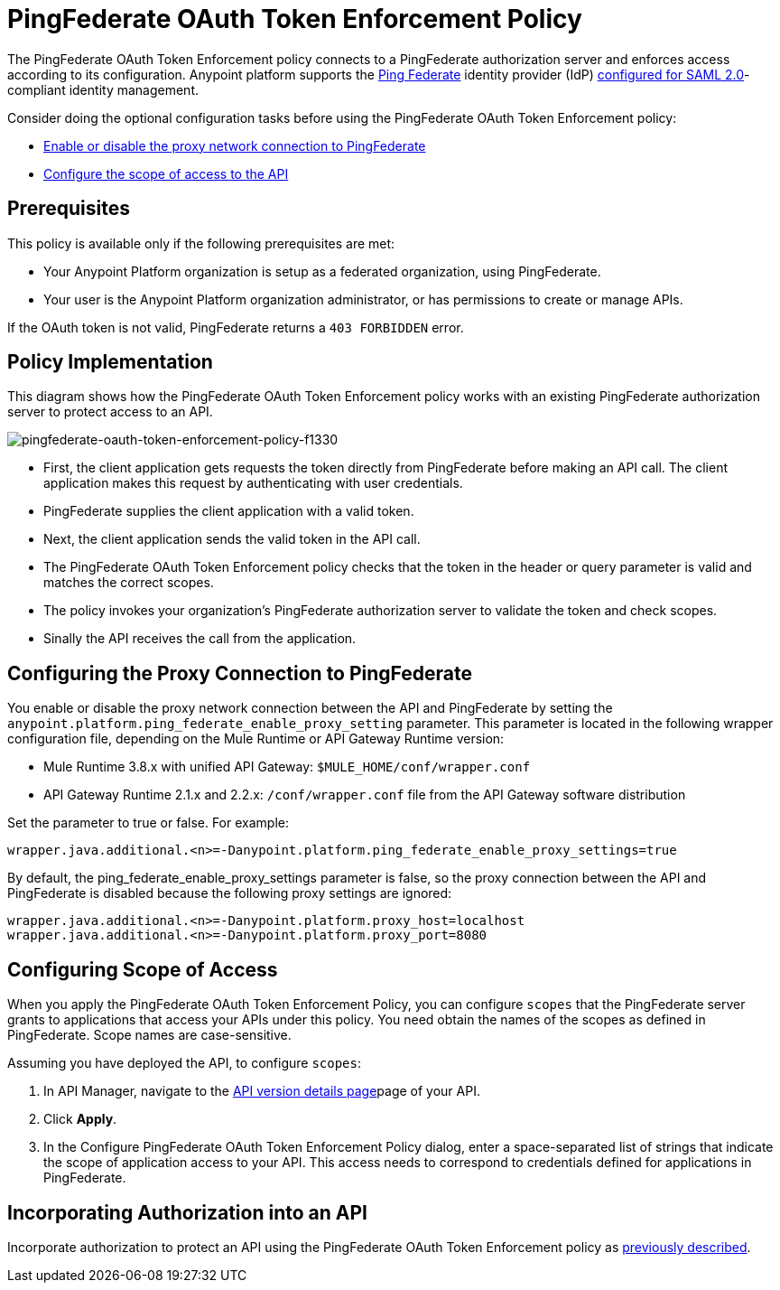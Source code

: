 = PingFederate OAuth Token Enforcement Policy
:keywords: pingfederate, oauth, api, credentials

The PingFederate OAuth Token Enforcement policy connects to a PingFederate authorization server and enforces access according to its configuration. Anypoint platform supports the link:https://www.pingidentity.com/en/products/pingfederate.html[Ping Federate] identity provider (IdP) link:/access-management/external-identity#instructions-for-saml-configuration[configured for SAML 2.0]-compliant identity management.

Consider doing the optional configuration tasks before using the PingFederate OAuth Token Enforcement policy:

* link:/api-manager/pingfederate-oauth-token-enforcement-policy#configuring-the-proxy-connection-to-pingfederate[Enable or disable the proxy network connection to PingFederate]
* link:/api-manager/pingfederate-oauth-token-enforcement-policy#configuring-scope-of-access[Configure the scope of access to the API]

== Prerequisites

This policy is available only if the following prerequisites are met:

* Your Anypoint Platform organization is setup as a federated organization, using PingFederate.
+
* Your user is the Anypoint Platform organization administrator, or has permissions to create or manage APIs.

If the OAuth token is not valid, PingFederate returns a `403 FORBIDDEN` error.

== Policy Implementation

This diagram shows how the PingFederate OAuth Token Enforcement policy works with an existing PingFederate authorization server to protect access to an API.

image::pingfederate-oauth-token-enforcement-policy-f1330.png[pingfederate-oauth-token-enforcement-policy-f1330]

* First, the client application gets requests the token directly from PingFederate before making an API call. The client application makes this request by authenticating with user credentials. 
* PingFederate supplies the client application with a valid token. 
* Next, the client application sends the valid token in the API call.
* The PingFederate OAuth Token Enforcement policy checks that the token in the header or query parameter is valid and matches the correct scopes. 
* The policy invokes your organization's PingFederate authorization server to validate the token and check scopes.
* Sinally the API receives the call from the application.

== Configuring the Proxy Connection to PingFederate

You enable or disable the proxy network connection between the API and PingFederate by setting the `anypoint.platform.ping_federate_enable_proxy_setting` parameter. This parameter is located in the following wrapper configuration file, depending on the Mule Runtime or API Gateway Runtime version:

* Mule Runtime 3.8.x with unified API Gateway: `$MULE_HOME/conf/wrapper.conf`
* API Gateway Runtime 2.1.x and 2.2.x: `/conf/wrapper.conf` file from the API Gateway software distribution 

Set the parameter to true or false. For example:

`wrapper.java.additional.<n>=-Danypoint.platform.ping_federate_enable_proxy_settings=true`

By default, the ping_federate_enable_proxy_settings parameter is false, so the proxy connection between the API and PingFederate is disabled because the following proxy settings are ignored:

----
wrapper.java.additional.<n>=-Danypoint.platform.proxy_host=localhost
wrapper.java.additional.<n>=-Danypoint.platform.proxy_port=8080
----

== Configuring Scope of Access

When you apply the PingFederate OAuth Token Enforcement Policy, you can configure  `scopes` that the PingFederate server grants to applications that access your APIs under this policy. You need obtain the names of the scopes as defined in PingFederate. Scope names are case-sensitive.

Assuming you have deployed the API, to configure `scopes`:

. In API Manager, navigate to the link:/api-manager/tutorial-set-up-and-deploy-an-api-proxy#navigate-to-the-api-version-details-page[API version details page]page of your API.
. Click *Apply*.  
. In the Configure PingFederate OAuth Token Enforcement Policy dialog, enter a space-separated list of strings that indicate the scope of application access to your API. This access needs to correspond to credentials defined for applications in PingFederate.

== Incorporating Authorization into an API

Incorporate authorization to protect an API using the PingFederate OAuth Token Enforcement policy as link:/api-manager/openam-oauth-token-enforcement-policy#incorporating-authorization-into-an-api[previously described].